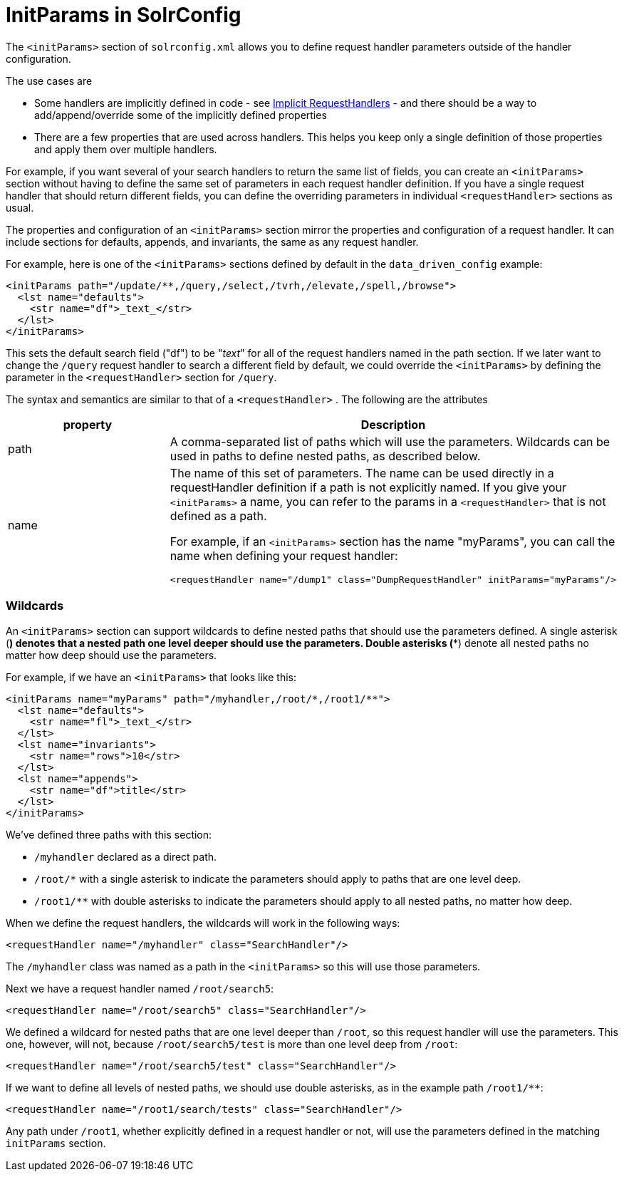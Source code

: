 = InitParams in SolrConfig
:page-shortname: initparams-in-solrconfig
:page-permalink: initparams-in-solrconfig.html

The `<initParams>` section of `solrconfig.xml` allows you to define request handler parameters outside of the handler configuration.

The use cases are

* Some handlers are implicitly defined in code - see <<implicit-requesthandlers.adoc#implicit-requesthandlers,Implicit RequestHandlers>> - and there should be a way to add/append/override some of the implicitly defined properties
* There are a few properties that are used across handlers. This helps you keep only a single definition of those properties and apply them over multiple handlers.

For example, if you want several of your search handlers to return the same list of fields, you can create an `<initParams>` section without having to define the same set of parameters in each request handler definition. If you have a single request handler that should return different fields, you can define the overriding parameters in individual `<requestHandler>` sections as usual.

The properties and configuration of an `<initParams>` section mirror the properties and configuration of a request handler. It can include sections for defaults, appends, and invariants, the same as any request handler.

For example, here is one of the `<initParams>` sections defined by default in the `data_driven_config` example:

[source,xml]
----
<initParams path="/update/**,/query,/select,/tvrh,/elevate,/spell,/browse">
  <lst name="defaults">
    <str name="df">_text_</str>
  </lst>
</initParams>
----

This sets the default search field ("df") to be "_text_" for all of the request handlers named in the path section. If we later want to change the `/query` request handler to search a different field by default, we could override the `<initParams>` by defining the parameter in the `<requestHandler>` section for `/query`.

The syntax and semantics are similar to that of a `<requestHandler>` . The following are the attributes

// TODO: This table has cells that won't work with PDF: https://github.com/ctargett/refguide-asciidoc-poc/issues/13

[width="100%",cols="50%,50%",options="header",]
|===
|property |Description
|path |A comma-separated list of paths which will use the parameters. Wildcards can be used in paths to define nested paths, as described below.
|name a|
The name of this set of parameters. The name can be used directly in a requestHandler definition if a path is not explicitly named. If you give your `<initParams>` a name, you can refer to the params in a `<requestHandler>` that is not defined as a path.

For example, if an `<initParams>` section has the name "myParams", you can call the name when defining your request handler:

[source,xml]
----
<requestHandler name="/dump1" class="DumpRequestHandler" initParams="myParams"/>
----

|===

[[InitParamsinSolrConfig-Wildcards]]
=== Wildcards

An `<initParams>` section can support wildcards to define nested paths that should use the parameters defined. A single asterisk (*) denotes that a nested path one level deeper should use the parameters. Double asterisks (**) denote all nested paths no matter how deep should use the parameters.

For example, if we have an `<initParams>` that looks like this:

[source,xml]
----
<initParams name="myParams" path="/myhandler,/root/*,/root1/**">
  <lst name="defaults">
    <str name="fl">_text_</str>
  </lst>
  <lst name="invariants">
    <str name="rows">10</str>
  </lst>
  <lst name="appends">
    <str name="df">title</str>
  </lst>
</initParams>
----

We've defined three paths with this section:

* `/myhandler` declared as a direct path.
* `/root/*` with a single asterisk to indicate the parameters should apply to paths that are one level deep.
* `/root1/**` with double asterisks to indicate the parameters should apply to all nested paths, no matter how deep.

When we define the request handlers, the wildcards will work in the following ways:

[source,xml]
----
<requestHandler name="/myhandler" class="SearchHandler"/>
----

The `/myhandler` class was named as a path in the `<initParams>` so this will use those parameters.

Next we have a request handler named `/root/search5`:

[source,xml]
----
<requestHandler name="/root/search5" class="SearchHandler"/>
----

We defined a wildcard for nested paths that are one level deeper than `/root`, so this request handler will use the parameters. This one, however, will not, because `/root/search5/test` is more than one level deep from `/root`:

[source,xml]
----
<requestHandler name="/root/search5/test" class="SearchHandler"/>
----

If we want to define all levels of nested paths, we should use double asterisks, as in the example path `/root1/**`:

[source,xml]
----
<requestHandler name="/root1/search/tests" class="SearchHandler"/>
----

Any path under `/root1`, whether explicitly defined in a request handler or not, will use the parameters defined in the matching `initParams` section.
